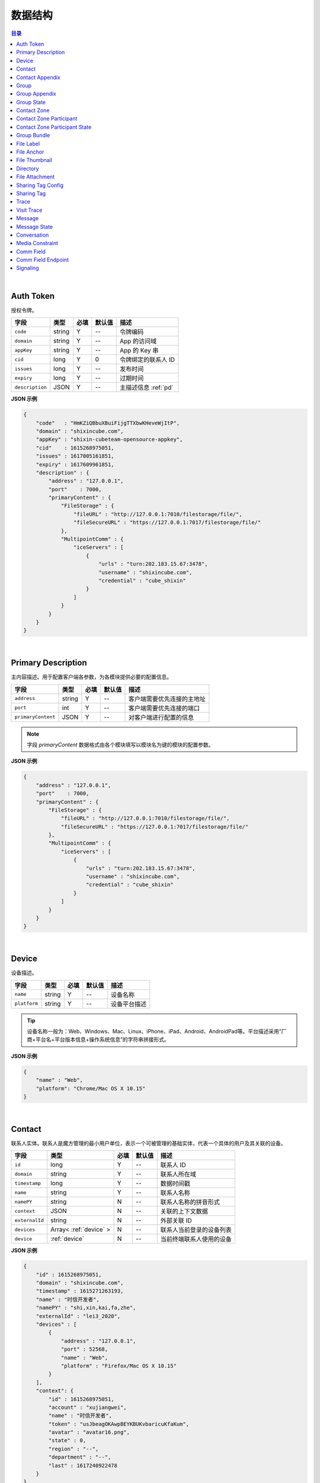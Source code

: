 ===============================
数据结构
===============================

.. contents:: 目录

|

.. _auth-token:

Auth Token
===============================

授权令牌。

.. list-table:: 
    :header-rows: 1

    * - 字段
      - 类型
      - 必填
      - 默认值
      - 描述
    * - ``code``
      - string
      - Y
      - *--*
      - 令牌编码
    * - ``domain``
      - string
      - Y
      - *--*
      - App 的访问域
    * - ``appKey``
      - string
      - Y
      - *--*
      - App 的 Key 串
    * - ``cid``
      - long
      - Y
      - 0
      - 令牌绑定的联系人 ID
    * - ``issues``
      - long
      - Y
      - *--*
      - 发布时间
    * - ``expiry``
      - long
      - Y
      - *--*
      - 过期时间
    * - ``description``
      - JSON
      - Y
      - *--*
      - 主描述信息 :ref:`pd`


**JSON 示例**

.. code-block:: json

    {
        "code"   : "HmKZiQBbuXBuiFijgTTXbwKHeveWjItP",
        "domain" : "shixincube.com",
        "appKey" : "shixin-cubeteam-opensource-appkey",
        "cid"    : 1615268975051,
        "issues" : 1617005161851,
        "expiry" : 1617609961851,
        "description" : {
            "address" : "127.0.0.1",
            "port"    : 7000,
            "primaryContent" : {
                "FileStorage" : {
                    "fileURL" : "http://127.0.0.1:7010/filestorage/file/",
                    "fileSecureURL" : "https://127.0.0.1:7017/filestorage/file/"
                },
                "MultipointComm" : {
                    "iceServers" : [
                        {
                            "urls" : "turn:202.183.15.67:3478",
                            "username" : "shixincube.com",
                            "credential" : "cube_shixin"
                        }
                    ]
                }
            }
        }
    }

|

.. _pd:

Primary Description
===============================

主内容描述。用于配置客户端各参数，为各模块提供必要的配置信息。

.. list-table:: 
    :header-rows: 1

    * - 字段
      - 类型
      - 必填
      - 默认值
      - 描述
    * - ``address``
      - string
      - Y
      - *--*
      - 客户端需要优先连接的主地址
    * - ``port``
      - int
      - Y
      - *--*
      - 客户端需要优先连接的端口
    * - ``primaryContent``
      - JSON
      - Y
      - *--*
      - 对客户端进行配置的信息

.. note:: 字段 `primaryContent` 数据格式由各个模块填写以模块名为键的模块的配置参数。

**JSON 示例**

.. code-block:: json

    {
        "address" : "127.0.0.1",
        "port"    : 7000,
        "primaryContent" : {
            "FileStorage" : {
                "fileURL" : "http://127.0.0.1:7010/filestorage/file/",
                "fileSecureURL" : "https://127.0.0.1:7017/filestorage/file/"
            },
            "MultipointComm" : {
                "iceServers" : [
                    {
                        "urls" : "turn:202.183.15.67:3478",
                        "username" : "shixincube.com",
                        "credential" : "cube_shixin"
                    }
                ]
            }
        }
    }

|

.. _device:

Device
===============================

设备描述。

.. list-table:: 
    :header-rows: 1

    * - 字段
      - 类型
      - 必填
      - 默认值
      - 描述
    * - ``name``
      - string
      - Y
      - *--*
      - 设备名称
    * - ``platform``
      - string
      - Y
      - *--*
      - 设备平台描述

.. tip::

    设备名称一般为：Web、Windows、Mac、Linux、iPhone、iPad、Android、AndroidPad等。平台描述采用“厂商+平台名+平台版本信息+操作系统信息”的字符串拼接形式。

**JSON 示例**

.. code-block:: json

    {
        "name" : "Web",
        "platform": "Chrome/Mac OS X 10.15"
    }

|

.. _contact:

Contact
===============================

联系人实体。联系人是魔方管理的最小用户单位，表示一个可被管理的基础实体，代表一个具体的用户及其关联的设备。

.. list-table:: 
    :header-rows: 1

    * - 字段
      - 类型
      - 必填
      - 默认值
      - 描述
    * - ``id``
      - long
      - Y
      - *--*
      - 联系人 ID
    * - ``domain``
      - string
      - Y
      - *--*
      - 联系人所在域
    * - ``timestamp``
      - long
      - Y
      - *--*
      - 数据时间戳
    * - ``name``
      - string
      - Y
      - *--*
      - 联系人名称
    * - ``namePY``
      - string
      - N
      - *--*
      - 联系人名称的拼音形式
    * - ``context``
      - JSON
      - N
      - *--*
      - 关联的上下文数据
    * - ``externalId``
      - string
      - N
      - *--*
      - 外部关联 ID
    * - ``devices``
      - Array< :ref:`device` >
      - N
      - *--*
      - 联系人当前登录的设备列表
    * - ``device``
      - :ref:`device`
      - N
      - *--*
      - 当前终端联系人使用的设备


**JSON 示例**

.. code-block:: json

    {
        "id" : 1615268975051,
        "domain" : "shixincube.com",
        "timestamp" : 1615271263193,
        "name" : "时信开发者",
        "namePY" : "shi,xin,kai,fa,zhe",
        "externalId" : "lei3_2020",
        "devices" : [
            {
                "address" : "127.0.0.1",
                "port" : 52568,
                "name" : "Web",
                "platform" : "Firefox/Mac OS X 10.15"
            }
        ],
        "context": {
            "id" : 1615268975051,
            "account" : "xujiangwei",
            "name" : "时信开发者",
            "token" : "usJbeagOKAwpBEYKBUKvbaricuKfaKum",
            "avatar" : "avatar16.png",
            "state" : 0,
            "region" : "--",
            "department" : "--",
            "last" : 1617240922478
        }
    }

|

.. _contact-appendix:

Contact Appendix
===============================

联系人的附录。附录用于记录联系人的相关操作数据。

.. list-table:: 
    :header-rows: 1

    * - 字段
      - 类型
      - 必填
      - 默认值
      - 描述
    * - ``contact``
      - JSON
      - Y
      - *--*
      - 附录所属的联系人，参看 :ref:`contact`
    * - ``remarkName``
      - string
      - Y
      - *--*
      - 该联系人的备注名

**JSON 示例**

.. code-block:: json

    {
        "contact": {
            "id" : 1615268975051,
            "domain" : "shixincube.com",
            "timestamp" : 1615271263193,
            "name" : "时信开发者",
            "namePY" : "shi,xin,kai,fa,zhe",
            "context": {
                "id" : 1615268975051,
                "account" : "xujiangwei",
                "name" : "时信开发者",
                "token" : "usJbeagOKAwpBEYKBUKvbaricuKfaKum",
                "avatar" : "avatar16.png",
                "state" : 0,
                "region" : "--",
                "department" : "--",
                "last" : 1617240922478
            }
        },
        "remarkName" : "银河之外的你"
    }

|

.. _group:

Group
===============================

群组描述。群组是一系列联系人的集合，通过群组将联系人进行集中管理。

.. list-table:: 
    :header-rows: 1

    * - 字段
      - 类型
      - 必填
      - 默认值
      - 描述
    * - ``id``
      - long
      - Y
      - *--*
      - 群组 ID
    * - ``domain``
      - string
      - Y
      - *--*
      - 群组所在域
    * - ``timestamp``
      - long
      - Y
      - *--*
      - 数据时间戳
    * - ``name``
      - string
      - Y
      - *--*
      - 群组名称
    * - ``tag``
      - string
      - Y
      - *--*
      - 群组标签
    * - ``ownerId``
      - long
      - Y
      - *--*
      - 群组当前群主的 ID
    * - ``creation``
      - long
      - Y
      - *--*
      - 群组的创建时间
    * - ``lastActive``
      - long
      - Y
      - *--*
      - 群组的最后一次活跃时间戳
    * - ``state``
      - int
      - Y
      - *--*
      - 群组状态，参看 :ref:`group-state`
    * - ``members``
      - Array<long>
      - N
      - *--*
      - 群组成员的 ID 列表
    * - ``memberContacts``
      - Array< :ref:`contact` >
      - N
      - *--*
      - 群组成员列表。 |br2| 该属性仅在 Hub 服务里使用

**JSON 示例**

.. code-block:: json

    {
        "id" : 1151210247,
        "domain" : "shixincube.com",
        "timestamp" : 1615278694211,
        "name" : "这是一个群",
        "ownerId" : 1615268975051,
        "tag" : "public",
        "creation" : 1617197011036,
        "lastActive" : 1617197111210,
        "state" : 0,
        "members" : [
            1615268975051,
            50001001,
            50001005,
            50001004,
            50001003,
            50001002
        ]
    }

|

.. _group-appendix:

Group Appendix
===============================

群组的附录。附录用于记录群组的相关操作数据。

.. list-table:: 
    :widths: 20 20 10 10 40
    :header-rows: 1

    * - 字段
      - 类型
      - 必填
      - 默认值
      - 描述
    * - ``groupId``
      - long
      - Y
      - *--*
      - 附录所属的群组 ID
    * - ``group``
      - JSON
      - Y
      - *--*
      - 附录所属的群组的数据，参看 :ref:`group`
    * - ``notice``
      - string
      - Y
      - *--*
      - 群组公告
    * - ``noticeOperatorId``
      - long
      - Y
      - *--*
      - 群组公告编写人的 ID
    * - ``noticeTime``
      - long
      - Y
      - *--*
      - 群组公告的更新时间
    * - ``memberRemarks``
      - Array<JSON>
      - Y
      - *--*
      - 成员的备注名清单，JSON 主键：|br2|
        ``id`` - long ： 联系人ID |br2|
        ``name`` - string ： 在群内的备注名
    * - ``remark``
      - string
      - Y
      - ``""``
      - 群组的备注名
    * - ``following``
      - boolean
      - Y
      - ``false``
      - 成员对该群是否进行了关注。 |br| 如果进行了关注该值为 ``true``
    * - ``memberNameDisplayed``
      - boolean
      - Y
      - ``false``
      - 是否需要显示群组成员的名称
    * - ``applicants``
      - Array<JSON>
      - N
      - *--*
      - 申请人清单，JSON 主键：|br2|
        ``id`` - long ： 联系人 ID |br2|
        ``time`` - long ： 申请时间 |br2|
        ``postscript`` - string ： 附言 |br2|
        ``agreed`` - boolean ： 是否允许 |br2|
        ``agreedTime`` - long ： 处理申请时间
    * - ``commId``
      - long
      - N
      - *--*
      - 群组的通讯 ID

|

.. _group-state:

Group State
===============================

群组的状态描述。

.. list-table::
    :widths: 30 20 50
    :header-rows: 1

    * - 状态名
      - 状态码
      - 状态描述
    * - Normal
      - 0
      - 正常状态
    * - Dismissed
      - 1
      - 解散状态
    * - Forbidden
      - 2
      - 禁用状态
    * - HighRisk
      - 3
      - 高风险状态
    * - Disabled
      - 9
      - 失效状态

|

.. _contact-zone:

Contact Zone
===============================

联系人分区。联系人分区是联系人和群组的集合，这个集合里没有管理逻辑和规则，可以按照需求随意修改分区数据。
例如，用户的“好友列表”就可以是一个名为“friends”的分区。

.. list-table:: 
    :widths: 20 20 10 10 40
    :header-rows: 1

    * - 字段
      - 类型
      - 必填
      - 默认值
      - 描述
    * - ``id``
      - long
      - Y
      - *--*
      - 分区的 ID
    * - ``domain``
      - string
      - Y
      - *--*
      - 分区所属的域
    * - ``timestamp``
      - long
      - Y
      - *--*
      - 数据的时间戳
    * - ``owner``
      - long
      - Y
      - *--*
      - 分区所属的联系人 ID
    * - ``name``
      - string
      - Y
      - *--*
      - 分区名称， **分区名称是分区的唯一标识**
    * - ``displayName``
      - string
      - Y
      - *--*
      - 分区的显示名
    * - ``state``
      - int
      - Y
      - *--*
      - 分区状态： |br2|
        ``0`` - Normal ：正常状态。  |br2|
        ``1`` - Deleted ：已删除状态。
    * - ``peerMode``
      - boolean
      - Y
      - ``false``
      - 分区是否是端到端对等模式
    * - ``participants``
      - Array<JSON>
      - N
      - *--*
      - 分区里的参与者，参看 :ref:`contact-zone-participant`

|

.. _contact-zone-participant:

Contact Zone Participant
===============================

分区参与人。

.. list-table:: 
    :widths: 20 20 10 10 40
    :header-rows: 1

    * - 字段
      - 类型
      - 必填
      - 默认值
      - 描述
    * - ``id``
      - long
      - Y
      - *--*
      - 参与人 ID
    * - ``type``
      - int
      - Y
      - *--*
      - 参与人类型： |br| |br|
        ``1`` - Contact |br|
        ``2`` - Group |br|
        ``3`` - Organization |br|
        ``4`` - System |br|
        ``5`` - Conference |br|
        ``9`` - Other
    * - ``timestamp``
      - long
      - Y
      - *--*
      - 数据的时间戳
    * - ``state``
      - int
      - Y
      - *--*
      - 参与人状态，参看 :ref:`contact-zone-participant-state`
    * - ``inviterId``
      - long
      - Y
      - *--*
      - 邀请人的 ID
    * - ``postscript``
      - string
      - Y
      - ``""``
      - 加入分区时的附言
    * - ``linkedContact``
      - JSON
      - N
      - *--*
      - 链接的联系人，参看 :ref:`contact` 或 :ref:`group` 


|

.. _contact-zone-participant-state:

Contact Zone Participant State
===============================

.. list-table::
    :widths: 30 20 50
    :header-rows: 1

    * - 状态名
      - 状态码
      - 状态描述
    * - Normal
      - 0
      - 正常状态
    * - Pending
      - 1
      - 待处理状态
    * - KnownPending
      - 2
      - 已知待处理状态
    * - Reject
      - 3
      - 拒绝

|

.. _group-bundle:

Group Bundle
===============================

群组操作时受影响的相关数据描述。

.. list-table:: 
    :widths: 20 20 10 10 40
    :header-rows: 1

    * - 字段
      - 类型
      - 必填
      - 默认值
      - 描述
    * - ``group``
      - JSON
      - Y
      - *--*
      - 群组数据 :ref:`group`
    * - ``modified``
      - Array<long>
      - Y
      - *--*
      - 群组操作时变化的群成员 ID 列表
    * - ``operator``
      - long
      - N
      - *--*
      - 本次操作的联系人的 ID

|

.. _file-label:

File Label
===============================

文件标签。文件标签表示可被存储到系统的文件实体。

.. list-table:: 
    :widths: 20 20 10 10 40
    :header-rows: 1

    * - 字段
      - 类型
      - 必填
      - 默认值
      - 描述
    * - ``id``
      - long
      - Y
      - *--*
      - 标签的 ID
    * - ``domain``
      - string
      - Y
      - *--*
      - 标签所属的域
    * - ``fileCode``
      - string
      - Y
      - *--*
      - 文件码
    * - ``ownerId``
      - long
      - Y
      - *--*
      - 标签所属的联系人 ID
    * - ``fileName``
      - string
      - Y
      - *--*
      - 文件名
    * - ``fileSize``
      - long
      - Y
      - *--*
      - 文件大小，单位：字节
    * - ``lastModified``
      - long
      - Y
      - *--*
      - 文件最后一次修改时间戳
    * - ``completedTime``
      - long
      - Y
      - *--*
      - 文件在服务器处理完成时的时间戳
    * - ``expiryTime``
      - long
      - Y
      - *--*
      - 标签的失效时间戳
    * - ``fileType``
      - string
      - Y
      - *--*
      - 文件类型
    * - ``md5``
      - string
      - N
      - *--*
      - 文件内容的 MD5 散列码
    * - ``sha1``
      - string
      - N
      - *--*
      - 文件内容的 SHA1 散列码
    * - ``fileURL``
      - string
      - N
      - *--*
      - 文件的访问 URL ，默认使用 HTTP 协议
    * - ``fileSecureURL``
      - string
      - N
      - *--*
      - 文件的安全访问 URL ，默认使用 HTTPS 协议

|

.. _file-anchor:

File Anchor
===============================

文件锚点。文件锚点用于客户端记录文件处理流程的相关信息。

.. list-table:: 
    :widths: 20 20 10 10 40
    :header-rows: 1

    * - 字段
      - 类型
      - 必填
      - 默认值
      - 描述
    * - ``fileCode``
      - string
      - Y
      - *--*
      - 文件码
    * - ``fileName``
      - string
      - Y
      - *--*
      - 文件名
    * - ``fileSize``
      - long
      - Y
      - *--*
      - 文件大小，单位：字节
    * - ``lastModified``
      - long
      - Y
      - *--*
      - 文件最后一次修改时间
    * - ``position``
      - long
      - Y
      - *--*
      - 该锚点对应的文件的数据位置

|

.. _file-thumbnail:

File Thumbnail
===============================

文件缩略图。

.. list-table:: 
    :widths: 20 20 10 10 40
    :header-rows: 1

    * - 字段
      - 类型
      - 必填
      - 默认值
      - 描述
    * - ``id``
      - long
      - Y
      - *--*
      - 缩略图 ID
    * - ``domain``
      - string
      - Y
      - *--*
      - 缩略图所属的域
    * - ``fileLabel``
      - :ref:`file-label`
      - Y
      - *--*
      - 缩略图的文件标签
    * - ``width``
      - int
      - Y
      - *--*
      - 缩略图宽度
    * - ``height``
      - int
      - Y
      - *--*
      - 缩略图高度
    * - ``sourceFileCode``
      - string
      - Y
      - *--*
      - 源文件的文件码
    * - ``sourceWidth``
      - int
      - N
      - *--*
      - 源文件的宽度
    * - ``sourceHeight``
      - int
      - N
      - *--*
      - 源文件的高度
    * - ``quality``
      - int
      - Y
      - *--*
      - 缩略图质量，取值范围： ``0`` - ``100``

|

.. _directory:

Directory
===============================

文件目录。

.. list-table:: 
    :widths: 20 20 10 10 40
    :header-rows: 1

    * - 字段
      - 类型
      - 必填
      - 默认值
      - 描述
    * - ``id``
      - long
      - Y
      - *--*
      - 目录的 ID
    * - ``domain``
      - string
      - Y
      - *--*
      - 目录所属的域
    * - ``owner``
      - long
      - N
      - *--*
      - 目录所属的文件层级 ID
    * - ``name``
      - string
      - Y
      - *--*
      - 目录名
    * - ``creation``
      - long
      - Y
      - *--*
      - 目录创建时间
    * - ``lastModified``
      - long
      - Y
      - *--*
      - 目录最后一次修改时间
    * - ``size``
      - long
      - Y
      - *--*
      - 目录包含的所有文件大小
    * - ``hidden``
      - boolean
      - Y
      - *--*
      - 是否是隐藏目录
    * - ``parentId``
      - long
      - N
      - *--*
      - 父目录 ID
    * - ``numDirs``
      - long
      - Y
      - *--*
      - 包含的子目录数量
    * - ``numFiles``
      - long
      - Y
      - *--*
      - 包含的文件数量
    * - ``dirs``
      - Array< :ref:`directory` >
      - N
      - *--*
      - 包含的所有子目录列表

|

.. _file-attachment:

File Attachment
===============================

消息的文件附件。

.. list-table:: 
    :widths: 20 20 10 10 40
    :header-rows: 1

    * - 字段
      - 类型
      - 必填
      - 默认值
      - 描述
    * - ``anchors``
      - Array< :ref:`file-anchor` >
      - Y
      - *--*
      - 附件包含的文件锚点列表
    * - ``labels``
      - Array< :ref:`file-label` >
      - Y
      - *--*
      - 附件包含的文件标签列表
    * - ``compressed``
      - boolean
      - Y
      - ``false``
      - 附件文件是否是源文件的压缩文件

|

.. _sharing-tag-config:

Sharing Tag Config
===============================

分享标签的配置信息。

.. list-table:: 
    :widths: 20 20 10 10 40
    :header-rows: 1

    * - 字段
      - 类型
      - 必填
      - 默认值
      - 描述
    * - ``contact``
      - :ref:`contact`
      - Y
      - *--*
      - 分享数据的发起人。
    * - ``device``
      - :ref:`device`
      - N
      - *--*
      - 创建分享的设备。
    * - ``fileLabel``
      - :ref:`file-label`
      - Y
      - *--*
      - 分享的文件。
    * - ``duration``
      - long
      - Y
      - *--*
      - 分享的有效时长。
    * - ``password``
      - string
      - N
      - *--*
      - 文件的下载密码。
    * - ``preview``
      - boolean
      - Y
      - ``false``
      - 分享文件是否有预览图。
    * - ``download``
      - boolean
      - Y
      - ``true``
      - 是否允许下载原文件。

|

.. _sharing-tag:

Sharing Tag
===============================

分享标签。

.. list-table:: 
    :widths: 20 20 10 10 40
    :header-rows: 1

    * - 字段
      - 类型
      - 必填
      - 默认值
      - 描述
    * - ``id``
      - long
      - Y
      - *--*
      - 分享标签的唯一 ID 。
    * - ``domain``
      - string
      - Y
      - *--*
      - 标签的域。
    * - ``timestamp``
      - long
      - Y
      - *--*
      - 创建标签时的时间戳。
    * - ``code``
      - string
      - Y
      - *--*
      - 分享码。分享码是分享标签对外公开的唯一检索。
    * - ``expiryDate``
      - long
      - Y
      - *--*
      - 标签的到期日期。
    * - ``config``
      - :ref:`sharing-tag-config`
      - Y
      - *--*
      - 分享标签的配置信息。
    * - ``httpURL``
      - string
      - N
      - *--*
      - 分享链接的 HTTP URL 。
    * - ``httpsURL``
      - string
      - N
      - *--*
      - 分享链接的 HTTPS URL 。
    * - ``httpHostInfo``
      - string
      - N
      - *--*
      - HTTP URL 的主机信息。
    * - ``httpsHostInfo``
      - string
      - N
      - *--*
      - HTTPS URL 的主机信息。
    * - ``sharer``
      - :ref:`trace`
      - N
      - *--*
      - 该分享标签的分享人。
    * - ``parent``
      - :ref:`trace`
      - N
      - *--*
      - 该分享标签上一级来源。
    * - ``previewList``
      - Array< :ref:`file-label` >
      - N
      - *--*
      - 分享文件的预览图列表。

|

.. _trace:

Trace
===============================

操作痕迹描述。

.. list-table:: 
    :widths: 20 20 10 10 40
    :header-rows: 1

    * - 字段
      - 类型
      - 必填
      - 默认值
      - 描述
    * - ``string``
      - string
      - Y
      - *--*
      - 追踪串。用于识别痕迹的随机字符串。
    * - ``contact``
      - :ref:`contact`
      - N
      - *--*
      - 留痕的联系人。
    * - ``contactId``
      - long
      - N
      - *--*
      - 留痕的联系人 ID 。

|

.. _visit-trace:

Visit Trace
===============================

访问痕迹记录。

.. list-table:: 
    :widths: 20 20 10 10 40
    :header-rows: 1

    * - 字段
      - 类型
      - 必填
      - 默认值
      - 描述
    * - ``platform``
      - string
      - Y
      - *--*
      - 操作平台： |br2|
        ``Browser`` - 浏览器。 |br2|
        ``AppletWeChat`` - 微信小程序。
    * - ``time``
      - long
      - Y
      - *--*
      - 记录的时间。
    * - ``address``
      - string
      - Y
      - *--*
      - 操作时的地址。
    * - ``url``
      - string
      - Y
      - *--*
      - 可访问的 URL 。
    * - ``domain``
      - string
      - Y
      - *--*
      - 操作时数据访问的站点域名。
    * - ``title``
      - string
      - Y
      - *--*
      - 操作界面标题。
    * - ``screen``
      - JSON Object
      - Y
      - *--*
      - 设备的屏幕参数信息：|br2|
        ``width`` (*int*) - 屏幕宽度。|br2|
        ``height`` (*int*) - 屏幕高度。|br2|
        ``colorDepth`` (*int*) - 屏幕颜色深度值。|br2|
        ``orientation`` (*string*) - 操作时的屏幕方向描述。
    * - ``language``
      - string
      - Y
      - *--*
      - 系统的语言。
    * - ``userAgent``
      - string
      - N
      - *--*
      - 浏览器的 User Agent 描述。|br2|
        只有在平台类型是 ``Browser`` 时才有该数据。
    * - ``agent``
      - JSON Object
      - N
      - *--*
      - 小程序的 Agent 描述。|br2|
        只有在平台类型是 ``AppletWeChat`` 时才有该数据。
    * - ``event``
      - string
      - Y
      - *--*
      - 事件名。
    * - ``eventTag``
      - string
      - N
      - *--*
      - 事件标签。
    * - ``eventParam``
      - JSON Object
      - N
      - *--*
      - 事件参数。
    * - ``sharerId``
      - long
      - N
      - *--*
      - 分享人 ID 。
    * - ``parentId``
      - long
      - N
      - *--*
      - 上一级分享人 ID 。
    * - ``contactId``
      - long
      - N
      - *--*
      - 触发记录的联系人 ID 。
    * - ``contactDomain``
      - string
      - N
      - *--*
      - 触发记录的联系人的域。

|

.. _message:

Message
===============================

即时消息结构。

.. list-table:: 
    :widths: 20 20 10 10 40
    :header-rows: 1

    * - 字段
      - 类型
      - 必填
      - 默认值
      - 描述
    * - ``id``
      - long
      - Y
      - *--*
      - 消息的 ID
    * - ``domain``
      - string
      - Y
      - *--*
      - 消息所属的域
    * - ``from``
      - long
      - Y
      - *--*
      - 消息来源的 ID
    * - ``to``
      - long
      - Y
      - *--*
      - 消息投送目标的 ID
    * - ``source``
      - long
      - Y
      - *--*
      - 消息转副本之后的源 ID
    * - ``owner``
      - long
      - Y
      - *--*
      - 副本持有人
    * - ``lts``
      - long
      - Y
      - *--*
      - 消息生成时的源时间戳
    * - ``rts``
      - long
      - Y
      - *--*
      - 消息到达接入层时的时间戳
    * - ``state``
      - int
      - Y
      - *--*
      - 消息状态，参看 :ref:`message-state`
    * - ``scope``
      - int
      - Y
      - *--*
      - 消息作用域： |br2|
        ``0`` - Unlimited ：无限制。 |br2|
        ``1`` - Private ：仅限自己可见。
    * - ``payload``
      - JSON
      - Y
      - *--*
      - 消息数据负载
    * - ``attachment``
      - :ref:`file-attachment`
      - N
      - *--*
      - 消息附件
    * - ``device``
      - :ref:`device`
      - N
      - *--*
      - 发送消息的设备
    * - ``sender``
      - :ref:`contact`
      - N
      - *--*
      - 消息发件人（仅客户端）
    * - ``group``
      - :ref:`group`
      - N
      - *--*
      - 消息发生的群组（仅客户端）
    * - ``partner``
      - :ref:`contact`
      - N
      - *--*
      - 消息对话伙伴方（仅客户端）
    * - ``timestampPrecision``
      - int
      - N
      - *--*
      - 消息的时间戳精度描述（仅客户端）：|br2|
        ``0`` - Minute ：精确到分钟。 |br2|
        ``1`` - Day ：精确到天。

|

.. _message-state:

Message State
===============================

消息状态描述。

.. list-table::
    :widths: 30 20 50
    :header-rows: 1

    * - 状态名
      - 状态码
      - 状态描述
    * - Fault
      - 1
      - 消息处理失败
    * - Unsent
      - 5
      - 未发送状态
    * - Sending
      - 9
      - 正在发送状态
    * - Sent
      - 10
      - 已发送状态
    * - Read
      - 20
      - 已被阅读状态
    * - Recalled
      - 30
      - 已召回
    * - Deleted
      - 40
      - 已删除
    * - SendBlocked
      - 51
      - 被阻止发送
    * - ReceiveBlocked
      - 52
      - 被阻止接收
    * - Unknown
      - 0
      - 未知状态

|

.. _conversation:

Conversation
===============================

消息会话。用于集中管理与联系人或者群组的连续消息记录。

.. list-table:: 
    :widths: 20 20 10 10 40
    :header-rows: 1

    * - 字段
      - 类型
      - 必填
      - 默认值
      - 描述
    * - ``id``
      - long
      - Y
      - *--*
      - 会话的 ID
    * - ``domain``
      - string
      - Y
      - *--*
      - 所属的域
    * - ``timestamp``
      - long
      - Y
      - *--*
      - 会话的数据时间戳
    * - ``owner``
      - long
      - Y
      - *--*
      - 会话所属的联系人 ID
    * - ``type``
      - int
      - Y
      - *--*
      - 会话类型： |br2|
        ``1`` - Contact ：与联系人的会话。 |br2|
        ``2`` - Group ：与群组的会话。 |br2|
        ``3`` - Organization ：与组织的会话。 |br2|
        ``4`` - System ：系统类型会话。 |br2|
        ``5`` - Notifier ：通知类型会话。 |br2|
        ``6`` - Assistant ：助手类型会话。 |br2|
        ``9`` - Other ：其他会话类型。
    * - ``state``
      - int
      - Y
      - *--*
      - 会话状态： |br2|
        ``1`` - Normal ：正常状态。 |br2|
        ``2`` - Important ：重要的或置顶的状态。 |br2|
        ``3`` - Deleted ：已删除状态。 |br2|
        ``4`` - Destroyed ：已销毁状态。
    * - ``reminding``
      - int
      - Y
      - *--*
      - 会话提醒类型： |br2|
        ``1`` - Normal ：正常接收。 |br2|
        ``2`` - Closed ：接收不提醒。 |br2|
        ``3`` - NotCare ：接收但不关注。 |br2|
        ``4`` - Refused ：不接收。
    * - ``pivotal``
      - long
      - Y
      - *--*
      - 与会话相关的关键实体的 ID
    * - ``unread``
      - int
      - Y
      - *--*
      - 未读消息数量
    * - ``recentMessage``
      - :ref:`message`
      - N
      - *--*
      - 会话最近一条消息，当仅有一条消息时使用该字段
    * - ``recentMessages``
      - Array< :ref:`message` >
      - N
      - *--*
      - 会话最近的消息列表，当有多条消息时使用该字段
    * - ``pivotalEntity``
      - :ref:`contact` 或 :ref:`group`
      - N
      - *--*
      - 关键会话实体（仅 Hub 使用）
    * - ``avatarURL``
      - string
      - N
      - *--*
      - 会话头像的 URL
    * - ``avatarName``
      - string
      - N
      - *--*
      - 会话头像名

|

.. _media-constraint:

Media Constraint
===============================

媒体的参数约束。包括视频和音频的性能约束。

.. list-table:: 
    :widths: 20 20 10 10 40
    :header-rows: 1

    * - 字段
      - 类型
      - 必填
      - 默认值
      - 描述
    * - ``video``
      - boolean
      - Y
      - *--*
      - 是否启用视频数据通道
    * - ``audio``
      - boolean
      - Y
      - *--*
      - 是否启用音频数据通道
    * - ``dimension``
      - JSON
      - N
      - *--*
      - 视频尺寸约束。 |br2|
        ``width`` - int ：优先的视频宽度 |br2|
        ``height`` - int ：优先的视频宽度 |br2|
        ``constraints`` - JSON ：用于 WebRTC 的约束。

|

.. _comm-field:

Comm Field
===============================

通讯场域。通讯场域是指一个多方通讯的集中管理场所，在一个场域内进行媒体流的管理和配置，对每个参与多方通讯的终端进行数据流的分配。

.. list-table:: 
    :widths: 20 20 10 10 40
    :header-rows: 1

    * - 字段
      - 类型
      - 必填
      - 默认值
      - 描述
    * - ``id``
      - long
      - Y
      - *--*
      - 场域的 ID
    * - ``domain``
      - string
      - Y
      - *--*
      - 场域所属的域
    * - ``timestamp``
      - long
      - Y
      - *--*
      - 当前数据的时间戳
    * - ``name``
      - string
      - Y
      - *--*
      - 场域的名称
    * - ``founder``
      - JSON
      - Y
      - *--*
      - 场域的创建人，参看 :ref:`Contact`
    * - ``mediaConstraint``
      - JSON
      - Y
      - *--*
      - 场域的创建人，参看 :ref:`media-constraint`
    * - ``startTime``
      - long
      - Y
      - *--*
      - 场域开始进行通讯的时间
    * - ``endTime``
      - long
      - Y
      - *--*
      - 场域结束通讯的时间
    * - ``endpoints``
      - Array<JSON>
      - N
      - *--*
      - 参与多方通讯的各个终端节点， |br2| 参看 :ref:`comm-field-endpoint`
    * - ``group``
      - JSON
      - N
      - *--*
      - 场域关联的群组，参看 :ref:`group`
    * - ``caller``
      - JSON
      - N
      - *--*
      - 场域的主叫联系人，参看 :ref:`contact`
    * - ``callee``
      - JSON
      - N
      - *--*
      - 场域的被叫联系人，参看 :ref:`contact`

|

.. _comm-field-endpoint:

Comm Field Endpoint
===============================

场域内的终端节点。

.. list-table:: 
    :widths: 20 20 10 10 40
    :header-rows: 1

    * - 字段
      - 类型
      - 必填
      - 默认值
      - 描述
    * - ``id``
      - long
      - Y
      - *--*
      - 场域终端的 ID
    * - ``domain``
      - string
      - Y
      - *--*
      - 场域终端所属的域
    * - ``timestamp``
      - long
      - Y
      - *--*
      - 当前数据的时间戳
    * - ``contact``
      - :ref:`contact`
      - Y
      - *--*
      - 终端的联系人数据
    * - ``device``
      - :ref:`device`
      - Y
      - *--*
      - 终端的设备数据
    * - ``name``
      - string
      - Y
      - *--*
      - 终端名称
    * - ``state``
      - int
      - Y
      - *--*
      - 状态描述： |br2|
        ``0`` - Normal ：正常状态 |br2|
        ``10`` - Calling ：正在建立通话 |br2|
        ``11`` - Busy ：当前线路忙 |br2|
        ``13`` - CallConnected ：通话已接通 |br2|
        ``15`` - CallBye ：通话结束
    * - ``description``
      - JSON
      - N
      - *--*
      - 会话描述数据
    * - ``constraint``
      - JSON
      - N
      - *--*
      - 媒体约束，参看 :ref:`media-constraint`
    * - ``video``
      - JSON
      - N
      - *--*
      - 视频流状态描述，JSON 结构： |br2|
        ``enabled`` - boolean ：是否启用了视频通道 |br2|
        ``streamEnabled`` - boolean ：当前数据流是否可传输
    * - ``audio``
      - JSON
      - N
      - *--*
      - 音频流状态描述，JSON 结构： |br2|
        ``enabled`` - boolean ：是否启用了音频通道 |br2|
        ``streamEnabled`` - boolean ：当前数据流是否可传输

|

.. _signaling:

Signaling
===============================

通讯信令。

.. list-table:: 
    :widths: 20 20 10 10 40
    :header-rows: 1

    * - 字段
      - 类型
      - 必填
      - 默认值
      - 描述
    * - ``sn``
      - long
      - Y
      - *--*
      - 信令的序号
    * - ``name``
      - string
      - Y
      - *--*
      - 信令名
    * - ``field``
      - JSON
      - Y
      - *--*
      - 信令作用的场域，参看 :ref:`comm-field`




|

.. |br| raw:: html

    <br>

.. |br2| raw:: html

    <br><br>

.. |p-head| raw:: html

    <p>

.. |p-tail| raw:: html

    </p>

